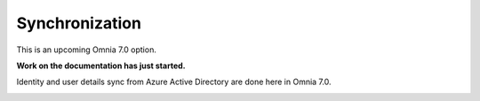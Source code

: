 Synchronization
=============================================

This is an upcoming Omnia 7.0 option.

**Work on the documentation has just started.**

Identity and user details sync from Azure Active Directory are done here in Omnia 7.0.

.. image:: user-management.sync.png

